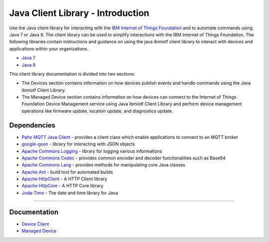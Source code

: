 Java Client Library - Introduction
============================================


Use the Java client library for interacting with the `IBM Internet of Things Foundation <https://internetofthings.ibmcloud.com>`__ and to automate commands using Java 7 or Java 8. The client library can be used to simplify interactions with the IBM Internet of Things Foundation. The following libraries contain instructions and guidance on using the java ibmiotf client library to interact with devices and applications within your organizations.

-  `Java 7 <http://www.oracle.com/technetwork/java/javase/downloads/jdk7-downloads-1880260.html>`__
-  `Java 8 <https://java.com/en/download/>`__

This client library documentation is divided into two sections:  

-  The Devices section contains information on how devices publish events and handle commands using the Java ibmiotf Client Library. 
-  The Managed Device section contains information on how devices can connect to the Internet of Things Foundation Device Management service using Java ibmiotf Client Library and perform device management operations like firmware update, location update, and diagnostics update.

Dependencies
-------------------------------------------------------------------------------

-  `Paho MQTT Java Client <http://git.eclipse.org/c/paho/org.eclipse.paho.mqtt.java.git/>`__   - provides a client class which enable applications to connect to an MQTT broker
-  `google-gson <https://code.google.com/p/google-gson/>`__   - library for interacting with JSON objects
-  `Apache Commons Logging <http://commons.apache.org/proper/commons-logging/download_logging.cgi>`__   - library for logging various informations
-  `Apache Commons Codec <https://commons.apache.org/proper/commons-codec/download_codec.cgi>`__  - provides common encoder and decoder functionalities such as Base64
-  `Apache Commons Lang <https://commons.apache.org/proper/commons-lang/download_lang.cgi>`__ - provides methods for manipulating core Java classes
-  `Apache Ant <http://ant.apache.org/>`__   - build tool for automated builds
-  `Apache HttpClient <https://hc.apache.org/downloads.cgi>`__   - A HTTP Client library
-  `Apache HttpCore <https://hc.apache.org/downloads.cgi>`__   - A HTTP Core library
-  `Joda-Time <http://www.joda.org/joda-time/download.html>`__ - The date and time library for Java 

----



Documentation
-------------
* `Device Client <../java/java_cli_devices.html>`__
* `Managed Device <../java/java_deviceManagement.html>`__
